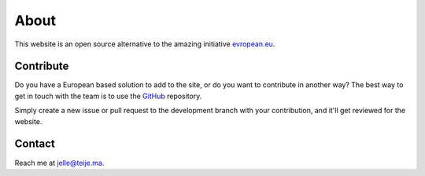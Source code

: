 About
=====

This website is an open source alternative to the amazing initiative `evropean.eu
<https://www.evropean.eu/>`__.


Contribute
----------
Do you have a European based solution to add to the site, or do you want to
contribute in another way? The best way to get in touch with the team is to use
the `GitHub <https://github.com/JTeijema/EU-Alternative-Website>`__ repository.

Simply create a new issue or pull request to the development branch with your
contribution, and it'll get reviewed for the website.


Contact
-------
Reach me at jelle@teije.ma.